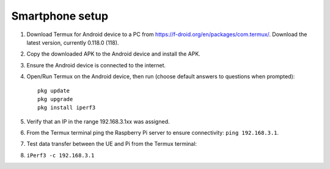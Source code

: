 ****************
Smartphone setup
****************
#.  Download Termux for Android device to a PC from https://f-droid.org/en/packages/com.termux/. Download the latest version, currently 0.118.0 (118).
#.  Copy the downloaded APK to the Android device and install the APK.
#.  Ensure the Android device is connected to the internet.
#.  Open/Run Termux on the Android device, then run (choose default answers to questions when prompted)::

        pkg update
        pkg upgrade
        pkg install iperf3

#.  Verify that an IP in the range 192.168.3.1xx was assigned.
#.  From the Termux terminal ping the Raspberry Pi server to ensure connectivity: ``ping 192.168.3.1``.
#.  Test data transfer between the UE and Pi from the Termux terminal:
#.  ``iPerf3 -c 192.168.3.1``
